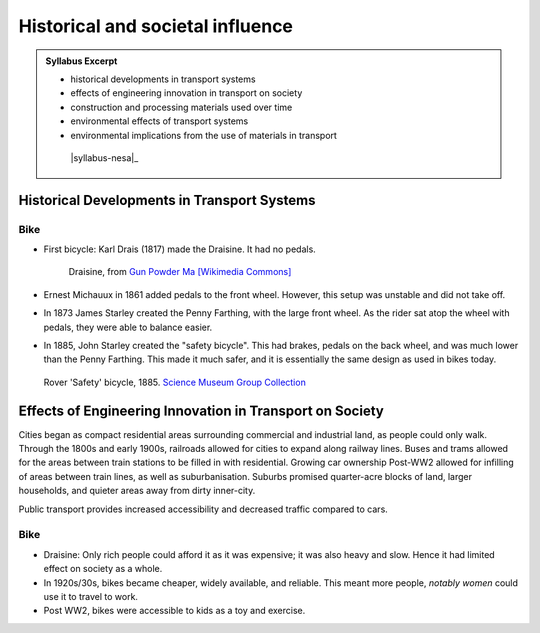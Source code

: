Historical and societal influence
=================================

.. admonition:: Syllabus Excerpt

   * historical developments in transport systems

   * effects of engineering innovation in transport on society

   * construction and processing materials used over time

   * environmental effects of transport systems

   * environmental implications from the use of materials in transport

    |syllabus-nesa|_


Historical Developments in Transport Systems
--------------------------------------------

Bike
^^^^

* First bicycle: Karl Drais (1817) made the Draisine. It had no pedals.
   .. figure:: images/draisine.jpg
    :align: center
    :width: 75%
    :alt: draisine

    Draisine, from `Gun Powder Ma [Wikimedia Commons] <https://commons.wikimedia.org/wiki/File:Draisine_or_Laufmaschine,_around_1820._Archetype_of_the_Bicycle._Pic_01.jpg>`_

* Ernest Michauux in 1861 added pedals to the front wheel.
  However, this setup was unstable and did not take off.

* In 1873 James Starley created the Penny Farthing, with the large front wheel.
  As the rider sat atop the wheel with pedals, they were able to balance easier.

* In 1885, John Starley created the "safety bicycle".
  This had brakes, pedals on the back wheel, and was much lower than the Penny Farthing.
  This made it much safer, and it is essentially the same design as used in bikes today.

  .. figure:: images/safety-bicycle.jpg
   :align: center
   :width: 75%
   :alt: Safety bicycle

   Rover 'Safety' bicycle, 1885.
   `Science Museum Group Collection <https://collection.sciencemuseumgroup.org.uk/objects/co25833/rover-safety-bicycle-1885-bicycle>`_


Effects of Engineering Innovation in Transport on Society
---------------------------------------------------------

Cities began as compact residential areas surrounding commercial and industrial land, as people could only walk.
Through the 1800s and early 1900s, railroads allowed for cities to expand along railway lines.
Buses and trams allowed for the areas between train stations to be filled in with residential.
Growing car ownership Post-WW2 allowed for infilling of areas between train lines, as well as suburbanisation.
Suburbs promised quarter-acre blocks of land, larger households, and quieter areas away from dirty inner-city.

Public transport provides increased accessibility and decreased traffic compared to cars.


Bike
^^^^

* Draisine: Only rich people could afford it as it was expensive; it was also heavy and slow.
  Hence it had limited effect on society as a whole.
* In 1920s/30s, bikes became cheaper, widely available, and reliable.
  This meant more people, *notably women* could use it to travel to work.
* Post WW2, bikes were accessible to kids as a toy and exercise.